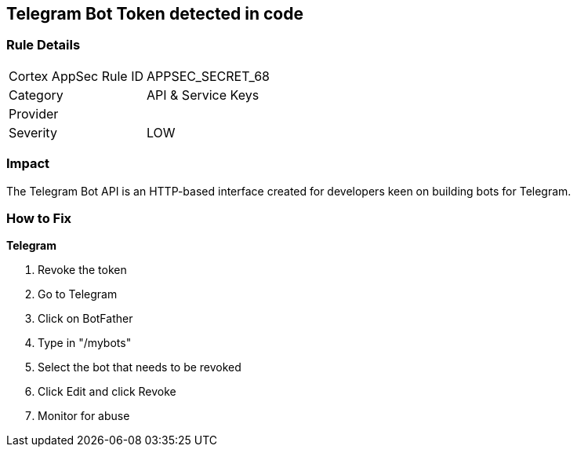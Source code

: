 == Telegram Bot Token detected in code


=== Rule Details

[cols="1,2"]
|===
|Cortex AppSec Rule ID |APPSEC_SECRET_68
|Category |API & Service Keys
|Provider |
|Severity |LOW
|===
 



=== Impact
The Telegram Bot API is an HTTP-based interface created for developers keen on building bots for Telegram.

=== How to Fix


*Telegram* 



.  Revoke the token

. Go to Telegram

. Click on BotFather

. Type in "/mybots"

. Select the bot that needs to be revoked

. Click Edit and click Revoke

.  Monitor for abuse
